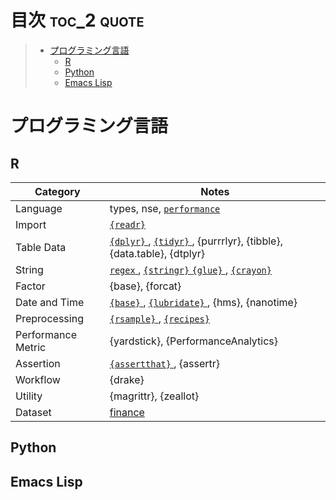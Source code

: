 #+STARTUP: content indent

* org-mode + babel による技術ノート集                              :noexport:

個人の技術ノートをまとめたリポジトリです。すべてのノートを Emacs の [[https://orgmode.org/ja/][org-mode]] で記載しています。ソースコードは、[[https://orgmode.org/worg/org-contrib/babel/][Babel]] を利用して実際に実行したものを掲載していますので、clone をして手元で試していただくことが可能です。(各ノートの末尾に実行環境を掲載するようにしています。)

#+begin_src shell
git clone https://github.com/five-dots/notes.git
#+end_src

Babel の実行には適切な ~org-babel-load-language~ の設定が必要です。このノートでは、以下の言語を利用しています。

#+begin_src emacs-lisp
(org-babel-do-load-languages 'org-babel-load-languages
  '((emacs-lisp . t)
    (shell . t)
    (R . t)
    (stan . t)
    (C . t)
    (python . t)))
#+end_src

* 目次                                                          :toc_2:quote:
#+BEGIN_QUOTE
- [[#プログラミング言語][プログラミング言語]]
  - [[#r][R]]
  - [[#python][Python]]
  - [[#emacs-lisp][Emacs Lisp]]
#+END_QUOTE

* プログラミング言語
** R

|--------------------+--------------------------------------------------------------------|
| Category           | Notes                                                              |
|--------------------+--------------------------------------------------------------------|
| Language           | types, nse, [[file:./lang/r/general/performance.org][ ~performance~ ]]                                          |
| Import             | [[file:./lang/r/package/readr.org][ ~{readr}~ ]]                                                          |
| Table Data         | [[file:lang/r/package/dplyr/][ ~{dplyr}~ ]], [[file:./lang/r/package/tidyr.org][ ~{tidyr}~ ]], {purrrlyr}, {tibble}, {data.table}, {dtplyr} |
| String             | [[file:./lang/r/general/regex.org][ ~regex~ ]], [[file:./lang/r/package/stringr.org][ ~{stringr}~ ]] [[file:./lang/r/package/glue.org][ ~{glue}~ ]], [[file:./lang/r/package/crayon.org][ ~{crayon}~ ]]                          |
| Factor             | {base}, {forcat}                                                   |
| Date and Time      | [[file:./lang/r/general/date_time.org][ ~{base}~ ]], [[file:./lang/r/package/lubridate.org][ ~{lubridate}~ ]], {hms}, {nanotime}                         |
| Preprocessing      | [[file:lang/r/package/rsample.org][ ~{rsample}~ ]], [[file:lang/r/package/recipes.org][ ~{recipes}~ ]]                                           |
| Performance Metric | {yardstick}, {PerformanceAnalytics}                                |
| Assertion          | [[file:./lang/r/package/assertthat.org][ ~{assertthat}~ ]], {assertr}                                          |
| Workflow           | {drake}                                                            |
| Utility            | {magrittr}, {zeallot}                                              |
| Dataset            | [[file:lang/r/finance/dataset.org][finance]]                                                            |
|--------------------+--------------------------------------------------------------------|

** Python
** Emacs Lisp
